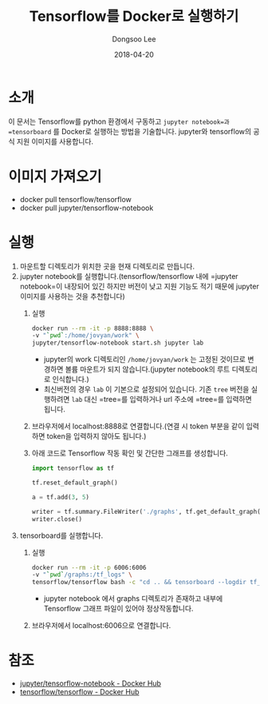 #+TITLE: Tensorflow를 Docker로 실행하기
#+DATE: 2018-04-20
#+AUTHOR: Dongsoo Lee
#+EMAIL: dongsoolee8@gmail.com

* 소개

이 문서는 Tensorflow를 python 환경에서 구동하고 =jupyter notebook=과 =tensorboard= 를 Docker로 실행하는 방법을 기술합니다.
jupyter와 tensorflow의 공식 지원 이미지를 사용합니다.

* 이미지 가져오기
- docker pull tensorflow/tensorflow
- docker pull jupyter/tensorflow-notebook

* 실행
1. 마운트할 디렉토리가 위치한 곳을 현재 디렉토리로 만듭니다.
2. jupyter notebook를 실행합니다.(tensorflow/tensorflow 내에 =jupyter notebook=이 내장되어 있긴 하지만 버전이 낮고 지원 기능도 적기 때문에 jupyter 이미지를 사용하는 것을 추천합니다)
   1. 실행
	  #+BEGIN_SRC sh
	  docker run --rm -it -p 8888:8888 \
	  -v "`pwd`:/home/jovyan/work" \
	  jupyter/tensorflow-notebook start.sh jupyter lab
	  #+END_SRC
	  - jupyter의 work 디렉토리인 =/home/jovyan/work= 는 고정된 것이므로 변경하면 볼륨 마운트가 되지 않습니다.(jupyter notebook의 루트 디렉토리로 인식합니다.)
	  - 최신버전의 경우 =lab= 이 기본으로 설정되어 있습니다. 기존 =tree= 버전을 실행하려면 =lab= 대신 =tree=를 입력하거나 url 주소에 =tree=를 입력하면 됩니다.
   2. 브라우저에서 localhost:8888로 연결합니다.(연결 시 token 부분을 같이 입력하면 token을 입력하지 않아도 됩니다.)
   3. 아래 코드로 Tensorflow 작동 확인 및 간단한 그래프를 생성합니다.
      #+BEGIN_SRC python :results output :eval never-export :exports both
      import tensorflow as tf

      tf.reset_default_graph()

      a = tf.add(3, 5)

      writer = tf.summary.FileWriter('./graphs', tf.get_default_graph())
      writer.close()
      #+END_SRC
3. tensorboard를 실행합니다.
   1. 실행
	  #+BEGIN_SRC sh
	  docker run --rm -it -p 6006:6006
	  -v "`pwd`/graphs:/tf_logs" \
	  tensorflow/tensorflow bash -c "cd .. && tensorboard --logdir tf_logs"
	  #+END_SRC
	  - jupyter notebook 에서 graphs 디렉토리가 존재하고 내부에 Tensorflow 그래프 파일이 있어야 정상작동합니다.
   2. 브라우저에서 localhost:6006으로 연결합니다.

* 참조
- [[https://hub.docker.com/r/jupyter/tensorflow-notebook/][jupyter/tensorflow-notebook - Docker Hub]]
- [[https://hub.docker.com/r/tensorflow/tensorflow/][tensorflow/tensorflow - Docker Hub]]
